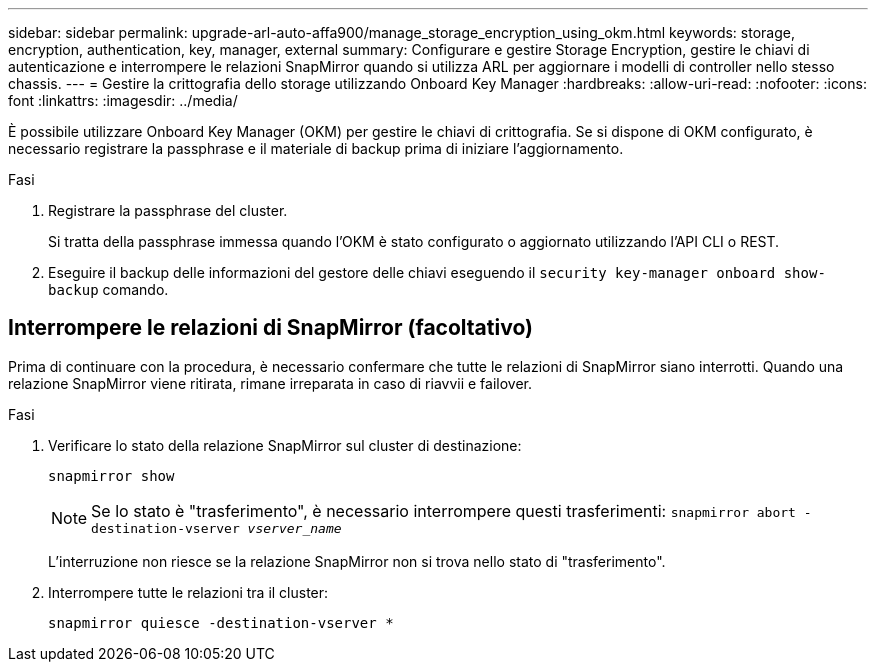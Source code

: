 ---
sidebar: sidebar 
permalink: upgrade-arl-auto-affa900/manage_storage_encryption_using_okm.html 
keywords: storage, encryption, authentication, key, manager, external 
summary: Configurare e gestire Storage Encryption, gestire le chiavi di autenticazione e interrompere le relazioni SnapMirror quando si utilizza ARL per aggiornare i modelli di controller nello stesso chassis. 
---
= Gestire la crittografia dello storage utilizzando Onboard Key Manager
:hardbreaks:
:allow-uri-read: 
:nofooter: 
:icons: font
:linkattrs: 
:imagesdir: ../media/


[role="lead"]
È possibile utilizzare Onboard Key Manager (OKM) per gestire le chiavi di crittografia. Se si dispone di OKM configurato, è necessario registrare la passphrase e il materiale di backup prima di iniziare l'aggiornamento.

.Fasi
. Registrare la passphrase del cluster.
+
Si tratta della passphrase immessa quando l'OKM è stato configurato o aggiornato utilizzando l'API CLI o REST.

. Eseguire il backup delle informazioni del gestore delle chiavi eseguendo il `security key-manager onboard show-backup` comando.




== Interrompere le relazioni di SnapMirror (facoltativo)

Prima di continuare con la procedura, è necessario confermare che tutte le relazioni di SnapMirror siano interrotti. Quando una relazione SnapMirror viene ritirata, rimane irreparata in caso di riavvii e failover.

.Fasi
. Verificare lo stato della relazione SnapMirror sul cluster di destinazione:
+
`snapmirror show`

+
[NOTE]
====
Se lo stato è "trasferimento", è necessario interrompere questi trasferimenti:
`snapmirror abort -destination-vserver _vserver_name_`

====
+
L'interruzione non riesce se la relazione SnapMirror non si trova nello stato di "trasferimento".

. Interrompere tutte le relazioni tra il cluster:
+
`snapmirror quiesce -destination-vserver *`



